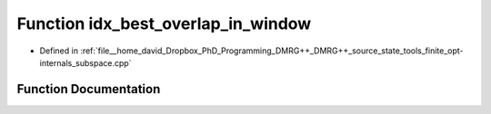 .. _exhale_function_subspace_8cpp_1aaf5a344ce5946e00196d6e086f10e126:

Function idx_best_overlap_in_window
===================================

- Defined in :ref:`file__home_david_Dropbox_PhD_Programming_DMRG++_DMRG++_source_state_tools_finite_opt-internals_subspace.cpp`


Function Documentation
----------------------


.. doxygenfunction:: idx_best_overlap_in_window(const Eigen::VectorXd&, const Eigen::VectorXd&, double, double)
